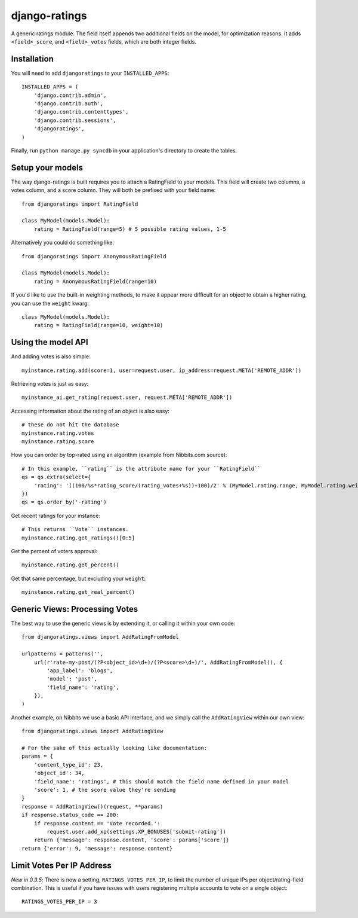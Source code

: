 ##############
django-ratings
##############

A generic ratings module. The field itself appends two additional fields on the model, for optimization reasons. It adds ``<field>_score``, and ``<field>_votes`` fields, which are both integer fields.


============
Installation
============

You will need to add ``djangoratings`` to your ``INSTALLED_APPS``::

	INSTALLED_APPS = (
	    'django.contrib.admin',
	    'django.contrib.auth',
	    'django.contrib.contenttypes',
	    'django.contrib.sessions',
	    'djangoratings',
	)

Finally, run ``python manage.py syncdb`` in your application's directory to create the tables.

=================
Setup your models
=================

The way django-ratings is built requires you to attach a RatingField to your models. This field will create two columns, a votes column, and a score column. They will both be prefixed with your field name::

	from djangoratings import RatingField

	class MyModel(models.Model):
	    rating = RatingField(range=5) # 5 possible rating values, 1-5

Alternatively you could do something like::

	from djangoratings import AnonymousRatingField

	class MyModel(models.Model):
	    rating = AnonymousRatingField(range=10)

If you'd like to use the built-in weighting methods, to make it appear more difficult for an object
to obtain a higher rating, you can use the ``weight`` kwarg::

	class MyModel(models.Model):
	    rating = RatingField(range=10, weight=10)

===================
Using the model API
===================

And adding votes is also simple::

	myinstance.rating.add(score=1, user=request.user, ip_address=request.META['REMOTE_ADDR'])

Retrieving votes is just as easy::

	myinstance_ai.get_rating(request.user, request.META['REMOTE_ADDR'])

Accessing information about the rating of an object is also easy::

	# these do not hit the database
	myinstance.rating.votes
	myinstance.rating.score

How you can order by top-rated using an algorithm (example from Nibbits.com source)::

	# In this example, ``rating`` is the attribute name for your ``RatingField``
	qs = qs.extra(select={
	    'rating': '((100/%s*rating_score/(rating_votes+%s))+100)/2' % (MyModel.rating.range, MyModel.rating.weight)
	})
	qs = qs.order_by('-rating')

Get recent ratings for your instance::

	# This returns ``Vote`` instances.
	myinstance.rating.get_ratings()[0:5]

Get the percent of voters approval::

	myinstance.rating.get_percent()

Get that same percentage, but excluding your ``weight``::

	myinstance.rating.get_real_percent()

===============================
Generic Views: Processing Votes
===============================

The best way to use the generic views is by extending it, or calling it within your own code::

	from djangoratings.views import AddRatingFromModel
	
	urlpatterns = patterns('',
	    url(r'rate-my-post/(?P<object_id>\d+)/(?P<score>\d+)/', AddRatingFromModel(), {
	        'app_label': 'blogs',
	        'model': 'post',
	        'field_name': 'rating',
	    }),
	)

Another example, on Nibbits we use a basic API interface, and we simply call the ``AddRatingView`` within our own view::

	from djangoratings.views import AddRatingView
	
	# For the sake of this actually looking like documentation:
	params = {
	    'content_type_id': 23,
	    'object_id': 34,
	    'field_name': 'ratings', # this should match the field name defined in your model
	    'score': 1, # the score value they're sending
	}
	response = AddRatingView()(request, **params)
	if response.status_code == 200:
	    if response.content == 'Vote recorded.':
	        request.user.add_xp(settings.XP_BONUSES['submit-rating'])
	    return {'message': response.content, 'score': params['score']}
	return {'error': 9, 'message': response.content}


==========================
Limit Votes Per IP Address
==========================

*New in 0.3.5*: There is now a setting, ``RATINGS_VOTES_PER_IP``, to limit the number of unique IPs per object/rating-field combination. This is useful if you have issues with users registering multiple accounts to vote on a single object::

	RATINGS_VOTES_PER_IP = 3